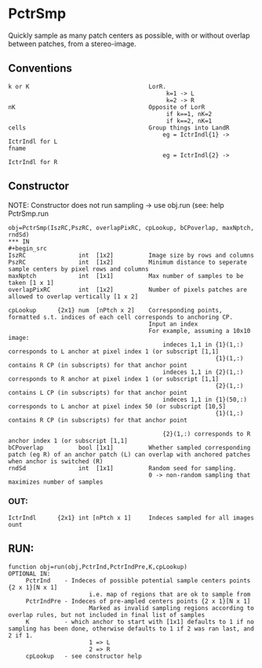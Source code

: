 * PctrSmp

Quickly sample as many patch centers as possible, with or without overlap between patches, from a stereo-image.

** Conventions
#+begin_src 
k or K                                  LorR.
                                             k=1 -> L
                                             k=2 -> R
nK                                      Opposite of LorR
                                             if k==1, nK=2
                                             if k==2, nK=1
cells                                   Group things into LandR
                                            eg = IctrIndl{1} -> IctrIndl for L
fname
                                            eg = IctrIndl{2} -> IctrIndl for R
#+end_src

** Constructor
NOTE: Constructor does not run sampling -> use obj.run (see: help PctrSmp.run
#+begin_src
obj=PctrSmp(IszRC,PszRC, overlapPixRC, cpLookup, bCPoverlap, maxNptch, rndSd)
*** IN
#+begin_src 
IszRC               int  [1x2]          Image size by rows and columns
PszRC               int  [1x2]          Minimum distance to seperate sample centers by pixel rows and columns
maxNptch            int  [1x1]          Max number of samples to be taken [1 x 1]
overlapPixRC        int  [1x2]          Number of pixels patches are allowed to overlap vertically [1 x 2]

cpLookup      {2x1} num  [nPtch x 2]    Corresponding points, formatted s.t. indices of each cell corresponds to anchoring CP.
                                        Input an index
                                        For example, assuming a 10x10 image:
                                            indeces 1,1 in {1}(1,:) corresponds to L anchor at pixel index 1 (or subscript [1,1]
                                                           {1}(1,:) contains R CP (in subscripts) for that anchor point
                                            indeces 1,1 in {2}(1,:) corresponds to R anchor at pixel index 1 (or subscript [1,1]
                                                           {2}(1,:) contains L CP (in subscripts) for that anchor point
                                            indeces 1,1 in {1}(50,:) corresponds to L anchor at pixel index 50 (or subscript [10,5]
                                                           {1}(1,:) contains R CP (in subscripts) for that anchor point

                                            {2}(1,:) corresponds to R anchor index 1 (or subscript [1,1]
bCPoverlap          bool [1x1]          Whether sampled corresponding patch (eg R) of an anchor patch (L) can overlap with anchored patches when anchor is switched (R)
rndSd               int  [1x1]          Random seed for sampling.
                                        0 -> non-random sampling that maximizes number of samples
#+end_src
*** OUT:
#+begin_src
IctrIndl      {2x1} int [nPtch x 1]     Indeces sampled for all images
ount
#+end_src
** RUN:
#+begin_src
function obj=run(obj,PctrInd,PctrIndPre,K,cpLookup)
OPTIONAL IN:
     PctrInd    - Indeces of possible potential sample centers points {2 x 1}[N x 1]
                       i.e. map of regions that are ok to sample from
     PctrIndPre - Indeces of pre-ampled centers points {2 x 1}[N x 1]
                       Marked as invalid sampling regions according to overlap rules, but not included in final list of samples
     K          - which anchor to start with [1x1] defaults to 1 if no sampling has been done, otherwise defaults to 1 if 2 was ran last, and 2 if 1.
                       1 => L
                       2 => R
     cpLookup   - see constructor help
#+end_src
    

